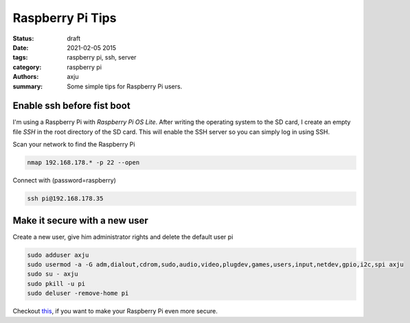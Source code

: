 Raspberry Pi Tips
=================
:status: draft
:date: 2021-02-05 2015
:tags: raspberry pi, ssh, server
:category: raspberry pi
:authors: axju
:summary: Some simple tips for Raspberry Pi users.

Enable ssh before fist boot
---------------------------
I'm using a Raspberry Pi with *Raspberry Pi OS Lite*. After writing the
operating system to the SD card, I create an empty file *SSH* in the root
directory of the SD card. This will enable the SSH server so you can simply log
in using SSH.

Scan your network to find the Raspberry Pi

.. code-block:: bash

    nmap 192.168.178.* -p 22 --open

Connect with (password=raspberry)

.. code-block:: bash

    ssh pi@192.168.178.35

Make it secure with a new user
------------------------------
Create a new user, give him administrator rights and delete the default user pi

.. code-block:: bash

    sudo adduser axju
    sudo usermod -a -G adm,dialout,cdrom,sudo,audio,video,plugdev,games,users,input,netdev,gpio,i2c,spi axju
    sudo su - axju
    sudo pkill -u pi
    sudo deluser -remove-home pi

Checkout `this <https://www.raspberrypi.org/documentation/configuration/security.md>`_,
if you want to make your Raspberry Pi even more secure.
